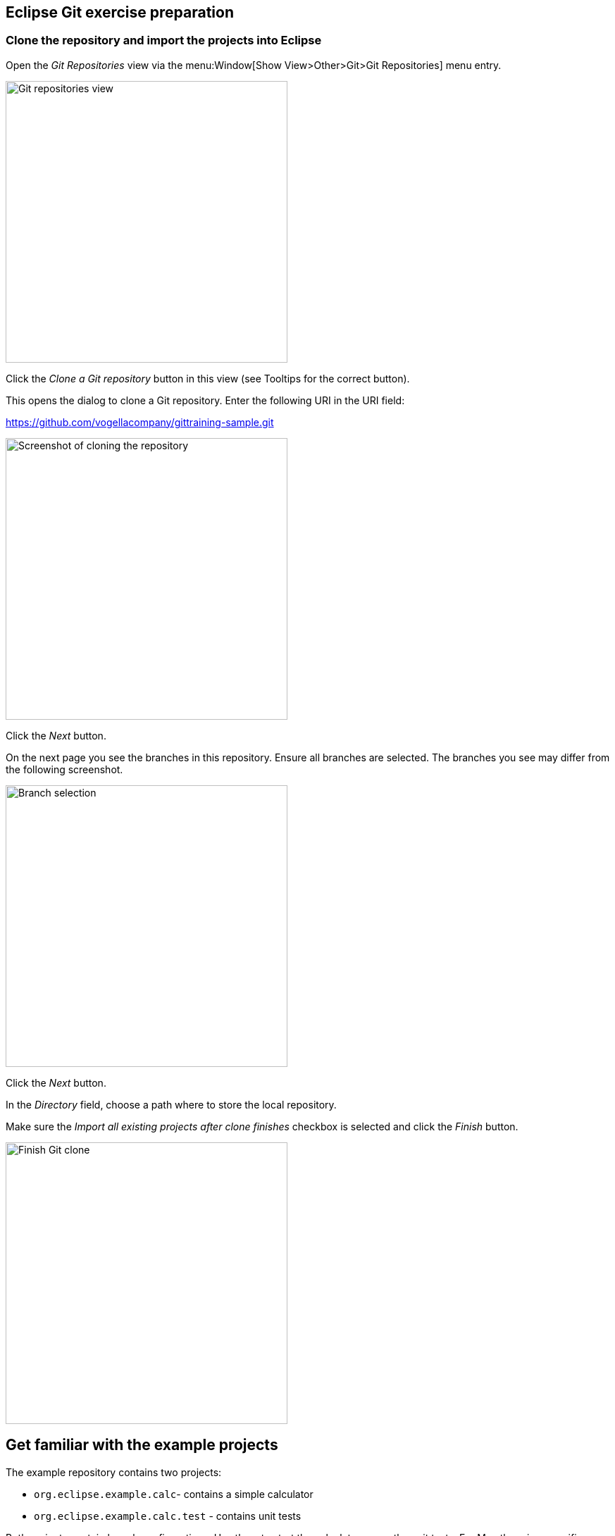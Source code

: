 [[eclipsegit_clonecalculatorexample]]
== Eclipse Git exercise preparation

[[clone_the_example_repository_and_import_projects_into_eclipse]]
=== Clone the repository and import the projects into Eclipse

Open the _Git Repositories_	view via the menu:Window[Show View>Other>Git>Git Repositories] menu entry.

image:img/git-repositories-view.png[Git repositories view, 400, 400]

		
Click the _Clone a Git repository_ button in this view (see Tooltips for the correct button).

This opens the dialog to clone a Git repository. Enter the following URI in the URI field:
		
https://github.com/vogellacompany/gittraining-sample.git

image:img/clone-git-repository.png[Screenshot of cloning the repository, 400, 400]
		
Click the _Next_ button.

On the next page you see the branches in this repository. 
Ensure all branches are selected.
The branches you see may differ from the following screenshot. 
		
image:img/branch-selection.png[Branch selection, 400, 400]		

Click the _Next_ button.

In the _Directory_ field, choose a path where to store the local repository.
		
Make sure the _Import all existing projects after clone finishes_ checkbox is selected and click the _Finish_ button.
		
image:img/finish-clone.png[Finish Git clone, 400, 400]    

[[get_familiar_with_the_example_project]]

== Get familiar with the example projects

The example repository contains two projects:

* `org.eclipse.example.calc`- contains a simple calculator
* `org.eclipse.example.calc.test` - contains unit tests
				
Both projects contain launch configurations. 
Use them to start the calculator or run the unit tests.
For Mac there is a specific launch configuration with _Mac_ in the name.

image:img/launch-sample-application.png[Launch Sample Application, 350, 350]    		
		
image:img/sample-application.png[Sample application for Git exercise]          
        
[[git_repositories_view]]    		
	
=== Analyze the Git repository      

To get an overview of the history of your Git repository, right-click on one of the example projects and select the menu:Show in[Git Repositories] entry from the context menu.
This opens the _Git repository_ view.
        
image:img/git-repositories-view-2.png[Git Repositories View,400, 400]    

        
Under menu:Remotes[origin] you see the fetch and the push configuration. 
To see more details, right-click on the repository entryand select menu:Show In[Properties].
        
To see the complete repository configuration, select the menu:Properties menu entry from the repository context menu.

image:img/repository-properties.png[Repository Properties, 400, 400] 
        
